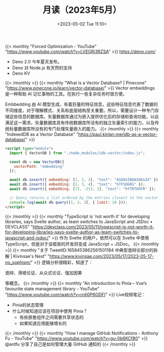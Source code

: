 #+TITLE: 月读（2023年5月）
#+DATE: <2023-05-02 Tue 11:10>
#+TAGS[]: 他山之石

{{< monthly "Forced Optimization - YouTube" "https://www.youtube.com/watch?v=LVEGRj3RZSA" >}}
[[https://deno.com/]]

- Deno 2.0 今年夏天发布。
- Deno 对 Node.js 有天然的支持
- Deno KV
{{< /monthly >}}
{{< monthly "What is a Vector Database? | Pinecone" "https://www.pinecone.io/learn/vector-database/" >}}
Vector embeddings 是一种帮助 AI 记忆事物的工具。在执行一些复杂任务时很方便。

Embbedding 由 AI 模型生成，有着巨量的特征信息，这些特征信息代表了数据的不同维度，对于理解模式、关系和底层结构至关重要。所以，需要设计一种专门存储这些信息的数据库。矢量数据库通过为嵌入提供优化后的存储和查询功能，以此满足这一需求。矢量数据库具有传统数据库所没有的独立矢量索引的能力，以及传统标量数据库所没有的专门处理矢量嵌入的能力。
{{< /monthly >}}
{{< monthly "IndexedDB as a Vector Database" "https://paul.kinlan.me/idb-as-a-vector-database/" >}}
#+BEGIN_SRC html
<script type="module">
  import { VectorDB } from "./node_modules/idb-vector/index.js";

  const db = new VectorDB({
    vectorPath: "embedding"
  });

  await db.insert({ embedding: [1, 2, 3], "text": "ASDASINDASDASZd" });
  await db.insert({ embedding: [2, 3, 4], "text": "GTFSDGRG" });
  await db.insert({ embedding: [73, -213, 3], "text": "hYTRTERFR" });

  // Query returns a list ordered by the entries closest to the vector (cosine similarity)
  console.log(await db.query([1, 2, 3], { limit: 20 }));
</script>
#+END_SRC
{{< /monthly >}}
{{< monthly "TypeScript is 'not worth it' for developing libraries, says Svelte author, as team switches to JavaScript and JSDoc • DEVCLASS" "https://devclass.com/2023/05/11/typescript-is-not-worth-it-for-developing-libraries-says-svelte-author-as-team-switches-to-javascript-and-jsdoc/" >}}
作为 Svelte 的用户，依然可以在 Svelte 中使用 TypeScript，但是对于该框架的开发将变成 JavaScript + JSDoc。
{{< /monthly >}}
{{< monthly "关于 TweetID:1658453862561501184 中典型诡辩论部分的拆解 | Kivinsae's Nest" "https://www.kivinsae.com/2023/05/17/2023-05-17-no_sophism/" >}}
逻辑分析很精彩，知道了：

诡辩、滑坡论证、从众式论证、强加因果

等概念。
{{< /monthly >}}
{{< monthly "An introduction to Pinia – Vue’s favourite state management library - YouTube" "https://www.youtube.com/watch?v=rrdi0P6ODFI" >}}
Live视频笔记：

- Pinia的状态管理
- 什么时候知道应该在项目中使用 Pinia？
  - 有些嵌套组件之间需要共享状态的
  - 如果知道应用能够增长的

{{< /monthly >}}
{{< monthly "How I manage GitHub Notifications - Anthony Fu - YouTube" "https://www.youtube.com/watch?v=gu-0b6KCf80" >}}
@antfu 分享了自己是如何管理大量 GitHub 通知的
{{< /monthly >}}
